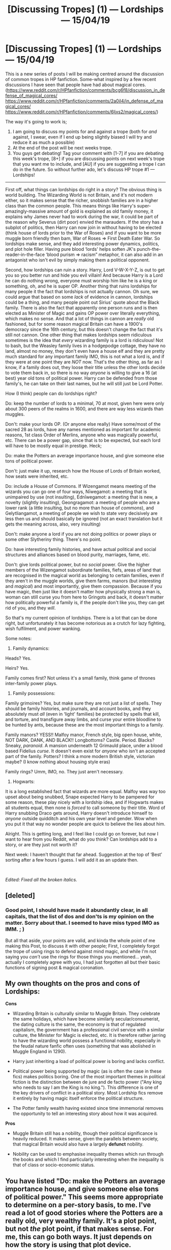#+TITLE: [Discussing Tropes] (1) — Lordships — 15/04/19

* [Discussing Tropes] (1) — Lordships — 15/04/19
:PROPERTIES:
:Author: MachaiArcanum
:Score: 14
:DateUnix: 1555329170.0
:DateShort: 2019-Apr-15
:FlairText: Discussion
:END:
This is a new series of posts I will be making centred around the discussion of common tropes in HP fanfiction. Some-what inspired by a few recent discussions I have seen that people have had about magical cores. ([[https://www.reddit.com/r/HPfanfiction/comments/bcg6f8/discussion_in_defense_of_magical_cores/]] [[https://www.reddit.com/r/HPfanfiction/comments/2a0il4/in_defense_of_magical_cores/]] [[https://www.reddit.com/r/HPfanfiction/comments/6ljxs2/magical_cores/]])

The way it's going to work is;

1. I am going to discuss my points for and against a trope (both for /and/ against, I swear, even if I end up being slightly biased I will try and reduce it as much a possible)
2. At the end of the post will be next weeks trope.
3. You guys get debating! Tag your comment with [1-7] if you are debating this week's trope, [8+] if you are discussing points on next week's trope that you want me to include, and [AU] if you are suggesting a trope I can do in the future. So without further ado, let's discuss HP trope #1 --- Lordships!

---------------------------------------------------------

First off, what things can lordships do right in a story? The obvious thing is world building. The Wizarding World is not Britain, and it's not modern either, so it makes sense that the richer, snobbish families are in a higher class than the common people. This means things like Harry's super-amazingly-massive amount of gold is explained as old family money, it explains why James never had to work during the war, it could be part of the reason why Severus (dirt poor) envied the marauders. If the story has a subplot of politics, then Harry can now join in without having to be elected (think house of lords prior to the War of Roses) and if you want to be more muggle born friendly then bam, War of Roses => First Death Eater War. So lordships make sense, and they add interesting power dynamics, politics, and plot hole filler. Having pure blood ‘lords' helps soften JK's punch-the-reader-in-the-face ‘blood purism => racism” metaphor, it can also add in an antagonist who isn't evil by simply making them a political opponent.

Second, how lordships can ruin a story. Harry, Lord V-W-X-Y-Z, is out to get you so you better run and hide you evil villain! And because Harry is a Lord he can do nothing wrong, everyone must worship him like he is a king or something, oh, and he is super OP. Another thing that ruins lordships for many people it the fact that lordships is not actually cannon. Oh sure, we could argue that based on some /lack/ of evidence in cannon, lordships could be a thing, and many people point out Sirius' quote about the Black family. There is also the fact that apparently one person runs and is then elected as Minister of Magic and gains OP power over literally everything, which makes no sense. And that a lot of things in cannon are /really/ old fashioned, but for some reason magical Britain can have a 1900's democracy since the 16th century, but this doesn't change the fact that it's still not cannon. One other thing that makes lordships seem ridiculous sometimes is the idea that /every/ wizarding family is a lord is ridiculous! Not to bash, but the Weasley family lives in a hodgepodge cottage, they have no land, almost no money, they don't even have a house elf and they are pretty much standard for any important family IMO, this is not what a lord is, and if they were at one point they are /NOT/ now. That's the other thing, as far as I know, if a family does out, they loose their title unless the other lords decide to vote them back in, so there is no way /anyone/ is willing to give a 16 (at best) year old tons of political power. Harry can be defended from those family's, he can take on their last names, but he will still just be Lord Potter.

How (I think) people can do lordships right?

Do: keep the number of lords to a minimal, 70 at most, given here were only about 300 peers of the realms in 1600, and there are way less wizards than muggles.

Don't: make your lords OP. (Or anyone else really) Have some/most of the sacred 28 as lords, have any names mentioned as important for academic reasons, 1st class Order of Merlins, anyone who was magically powerful, etc. There can be a power gap, since that is to be expected, but each lord will have to be mostly equal in prestige. Heck;

Do: make the Potters an average importance house, and give someone else tons of political power.

Don't: just make it up, research how the House of Lords of Britain worked, how seats were inherited, etc.

Do: include a House of Commons. If Wizengamot means meeting of the wizards you can go one of four ways, Nīwegamot: a meeting that is unimpaired by use (not insulting), Ednīwegamot: a meeting that is new, a novelty (slightly insulting), Geongragamot: a meeting of people who are a lower rank (a little insulting, but no more than house of /commons/), and Gelytliangamot, a meeting of people we wish to state very decisively are less then us and should basically be ignored (not an exact translation but it gets the meaning across, also, very insulting)

Don't: make anyone a lord if you are not doing politics or power plays or some other Slytheriny thing. There's no point.

Do: have interesting family histories, and have actual political and social structures and alliances based on blood purity, marriages, fame, etc.

Don't: give lords political power, but no /social/ power. Give the higher members of the Wizengamot subordinate families, fiefs, areas of land that are recognised in the magical world as belonging to certain families, even if they aren't in the muggle worlds, give them farms, manors (but interesting and /magical/) and most importantly, give them compassion. Because if you have magic, then just like it doesn't matter how physically strong a man is, woman can still curse you from here to Gringots and back, it doesn't matter how politically powerful a family is, if the people don't like you, they can get rid of you, and they /will/.

So that's my current opinion of lordships. There is a lot that can be done right, but unfortunately it has become notorious as a crutch for lazy fighting, wish fulfilment, and power wanking.

Some notes:

1) Family dynamics:

Heads? Yes.

Heirs? Yes.

Family comes first? Not unless it's a small family, think game of thrones inter-family power plays.

2) Family possessions:

Family grimoires? Yes, but make sure they are not just a list of spells. They should be family histories, and journals, and account books, and they absolutely must /all/ (even in ‘light' families) be protected by spells that kill, and torture, and transfigure away limbs, and curse your entire bloodline to be hunted by ants, because these are the most important things to a family.

Family manors? YESS!! Malfoy manor, French style, big open house, white, NOT DARK, DANK, AND BLACK!! Longbottoms? Castle. Period. Blacks? Sneaky, /paranoid/. A mansion underneath 12 Grimauld place, under a blood based Fidelius /curse/. It doesn't even exist for /anyone/ who isn't an accepted part of the family. Potters? I think a more modern British style, victorian maybe? (I know nothing about housing style eras)

Family rings? Umm, IMO, no. They just aren't necessary.

3) Hogwarts:

It is a long established fact that wizards are more equal. Malfoy was way too upset about being snubbed, Snape expected Harry to be pampered for some reason, these play nicely with a lordship idea, and if Hogwarts makes all students equal, then none is /forced/ to call someone by their title. Word of Harry snubbing Draco gets around, Harry doesn't introduce himself to /anyone/ outside quidditch and his own year level and gender. Wow when you put it that way no wonder people are quick to believe the lies about him.

Alright. This is getting long, and I feel like I could go on forever, but now I want to hear from you Reddit, what do you think? Can lordships add to a story, or are they just not worth it?

Next week: I haven't thought that far ahead. Suggestion at the top of ‘Best' sorting after a few hours I guess. I will add it as an update then.

​

/Edited: Fixed all the broken italics./


** [deleted]
:PROPERTIES:
:Score: 14
:DateUnix: 1555332422.0
:DateShort: 2019-Apr-15
:END:

*** Good point, I should have made it abundantly clear, in all capitals, that the list of dos and don'ts is my opinion on the matter. Sorry about that. I seemed to have miss typed IMO as IMM. ; )

But all that aside, your points are valid, and kinda the whole point of me making this Post, to discuss it with other people; First, I completely forgot the trope of using rings to defend against mind magic, and while I'm not saying you /can't/ use the rings for those things you mentioned... yeah, actually I completely agree with you, I had just forgotten all but their basic functions of signing post & magical coronation.
:PROPERTIES:
:Author: MachaiArcanum
:Score: 1
:DateUnix: 1555364116.0
:DateShort: 2019-Apr-16
:END:


** My own thoughts on the pros and cons of Lordships:

*Cons*

- Wizarding Britain is culturally similar to Muggle Britain. They celebrate the same holidays, which have become similarly secular/consumerist, the dating culture is the same, the economy is that of regulated capitalism, the government has a professional civil service with a similar culture, the Minister for Magic is elected, etc. It is therefore rather jarring to have the wizarding world possess a functional nobility, especially in the feudal nature fanfic often uses (something that was abolished in Muggle England in 1290).

- Harry just inheriting a load of political power is boring and lacks conflict.

- Political power being supported by magic (as is often the case in these fics) makes politics boring. One of the most important themes in political fiction is the distinction between de jure and de facto power ("Any king who needs to say I am the King is no king."). This difference is one of the key drivers of conflict in a political story. Most Lordship fics remove it entirely by having magic itself enforce the political structure.

- The Potter family wealth having existed since time immemorial removes the opportunity to tell an interesting story about how it was acquired.

*Pros*

- Muggle Britain still has a nobility, though their political significance is heavily reduced. It makes sense, given the parallels between society, that magical Britain would also have a largely *defunct* nobility.

- Nobility can be used to emphasise inequality themes which run through the books and which I find particularly interesting when the inequality is that of class or socio-economic status.
:PROPERTIES:
:Author: Taure
:Score: 6
:DateUnix: 1555396337.0
:DateShort: 2019-Apr-16
:END:


** You have listed "Do: make the Potters an average importance house, and give someone else tons of political power." This seems more appropriate to determine on a per-story basis, to me. I've read a lot of good stories where the Potters are a really old, very wealthy family. It's a plot point, but not /the/ plot point, if that makes sense. For me, this can go both ways. It just depends on how the story is using that plot device.

Personally, I like Lordships as I think they make a lot of sense based on where canon was based and the culture that JKR created. Creating a culture where they use quills and candles and then expecting their government to have magically progressed to modern democracy doesn't make any sense. On the other hand, I agree with you, having Harry be the Lord of The Universe with twelve wives isn't an enjoyable read. More realistic uses of Lordships, perhaps where it is even still land-based, would be awesome.
:PROPERTIES:
:Author: drmdub
:Score: 6
:DateUnix: 1555369172.0
:DateShort: 2019-Apr-16
:END:

*** Of course, the dos and don'ts are just suggestions to keep the story balanced and interesting; not everyone will want to have Harry struggling in his political career, and if Lord Harry is simply a subplot point then having a weakened Potter family could negatively affect the story. Like almost every other trope, it really isn't a problem as long as you can write well. Really the thing that most people seem to dislike about lordships is having an OP character, and that's just bad writing, and not limited to this trope either.
:PROPERTIES:
:Author: MachaiArcanum
:Score: 1
:DateUnix: 1555372098.0
:DateShort: 2019-Apr-16
:END:


** Did you forget family magicks? It exist in almost all Lordship fanfic.

The thing that bothers me the most is with Lordship trope is how worthless everyone but the Lords are. They can't do anything impactful to Wizarding Britain without some involvement of a Lord.

You can invent a new potion for werewolf cure? Sure, find a powerful family to support you. You're a genius at transfiguration? Get close to a family so they can help you find a Mastery. If you're not one part of X family in britain, however big your contribution are you can only be a small note in a history book. Hermione/Lily/Ginny is lucky because when she marry to House Potter, then her accomplishment will be known. And even then they will be known as an 'extension' of many success of House Potter.

A muggleborn can create as many potion and spell as they like but their name will never be as prestigious as a Lord. And you can't really hope for that to change, since the Lords has existed for more than a thousand year.

Your MC want to change the system? Sure, but make them a Lord first. You could also make them a muggleborn that has a Lord best friend/romantic interest, doesn't matter.
:PROPERTIES:
:Author: lastyearstudent12345
:Score: 3
:DateUnix: 1555337204.0
:DateShort: 2019-Apr-15
:END:

*** Actually I did kinda forget them. I mentioned family spells and grimoires briefly, but I didn't go very deep into the whole ‘each family has a skill that only they have/they are very good at'. Do you want to comment a list of features you have found to discuss?

On the disproportionate power: This is one of the points I mention (briefly), and I'm pretty sure I said that to remedy it (slightly) include a democratic House of Commons, and give people of significant social fame or academic achievements a position on the wizengamot.
:PROPERTIES:
:Author: MachaiArcanum
:Score: 1
:DateUnix: 1555364496.0
:DateShort: 2019-Apr-16
:END:


** First of all, I don't remotely understand your system for tagging comments, if that's what it was? Just scrap that. But for real if there isn't a thread about trunks I'm gonna be bummed. Moving on.

I think that anything /can/ be done well, so long as there is a point to it in the story.

House rings are a great example. Usually they're utterly pointless. Like, they detect love potions and turn invisible if you don't want them to be seen, but none of it matters in the story. Just a few wasted paragraphs in a story that's probably pretty boring and abandoned fairly early. However, I'm glad they were included in I Still Haven't Found What I'm Looking For by Kathryn518, because she used them in a way that emotionally impacted Harry a lot in his past, and ended up being his primary motivation in the present.

That's why I feel like there aren't /really/ any tropes that are just 100% bad. Surely there's some talented mofo in this community that can make even the cringiest trope an integral part of their work. The key is to make it matter to the character, because otherwise it won't matter to us.
:PROPERTIES:
:Author: HamiltonsGhost
:Score: 3
:DateUnix: 1555397499.0
:DateShort: 2019-Apr-16
:END:

*** In regards to tagging, simply add the appropriate line of text ([1-7],[8+],[AU]) at the beginning or end of your comment so someone (probably me) can easily find which comments fall into each category when they are searching for certain things.

True, but there are some tropes (eg. everyone betraying Harry) which are really, /really/ hard to do right. Sfu69 mentioned some things about house rings too, and as I told him/her/them, I kinda honestly forgot about them.

Thanks for your comments. :)
:PROPERTIES:
:Author: MachaiArcanum
:Score: 1
:DateUnix: 1555402226.0
:DateShort: 2019-Apr-16
:END:


** 2) signet rings that bear the family crest, to be used as identification or seal and authenticate communication was in fact in use when aristocracy was in charge of government. It isn't too much of a stretch that magic might be used to ID and safeguard the owner of said ring as the head of a prominent wizarding family whose members are invested in preserving their particular lineage. A ring is both visible when needed and can be made discreet if required, plus they are a gender neutral piece of jewelry.

I'm sure if wedding rings are a thing in the wizarding world, they'd have a magical element to them as well, anchoring a strict or lax contract (based on the purpose of the marriage or the personal relationship of those involved) to the ornament that's used as it's symbol for the rest of the married person's life.

A family with power and wealth in an aristocratic culture would definitely have all kinds of personal possessions that identify its members, with the identifier changing even based on an individual's prominence within the family. Every thing from bed linens and underwear to stationary to jewelry were personalized with a crest or somesuch by European aristocracy at one point, and maybe even now if they've retained the wealth to back up their titles.

Tl:Dr magical signet ring to identify the head of a family and maybe keep them safe isn't too much of a stretch.
:PROPERTIES:
:Author: i_atent_ded
:Score: 1
:DateUnix: 1563426377.0
:DateShort: 2019-Jul-18
:END:

*** That's actually a good point, which I was not aware of until now. Thanks so much, this will... probably not have any drastic side effects but the discussion is still good. :)
:PROPERTIES:
:Author: MachaiArcanum
:Score: 1
:DateUnix: 1563485364.0
:DateShort: 2019-Jul-19
:END:
